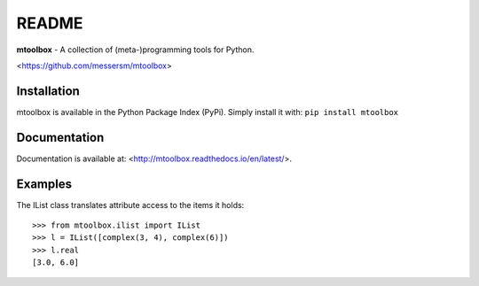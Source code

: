 README
======
**mtoolbox** - A collection of (meta-)programming tools for Python.

<https://github.com/messersm/mtoolbox>

Installation
------------
mtoolbox is available in the Python Package Index (PyPi).
Simply install it with: ``pip install mtoolbox``


Documentation
-------------
Documentation is available at:
<http://mtoolbox.readthedocs.io/en/latest/>.


Examples
--------
The IList class translates attribute access to the items it holds::

    >>> from mtoolbox.ilist import IList
    >>> l = IList([complex(3, 4), complex(6)])
    >>> l.real
    [3.0, 6.0]

